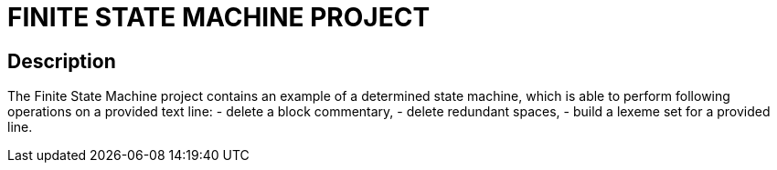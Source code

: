 = FINITE STATE MACHINE PROJECT =

== Description ==
The Finite State Machine project contains an example of a determined state machine,
which is able to perform following operations on a provided text line: 
 - delete a block commentary,
 - delete redundant spaces,
 - build a lexeme set for a provided line.

 
